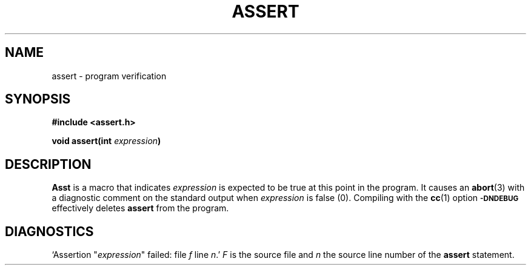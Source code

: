 .\"	@(#)assert.3	6.2 (Berkeley) 5/12/86
.\"
.TH ASSERT 3 "May 12, 1986"
.AT 3
.SH NAME
assert \- program verification
.SH SYNOPSIS
.nf
.ft B
#include <assert.h>

void assert(int \fIexpression\fP)
.fi
.SH DESCRIPTION
.B Ass t
is a macro that indicates
.I expression
is expected to be true at this point in the program.
It causes an
.BR abort (3)
with a diagnostic comment on the standard output when
.I expression
is false (0).
Compiling with the 
.BR cc (1)
option
.SM
.B \-DNDEBUG
effectively deletes
.B assert
from the program.
.SH DIAGNOSTICS
`Assertion "\fIexpression\fR" failed: file
.I f
line
.IR n .'
.I F
is the source file and
.I n
the source line number of the
.B assert
statement.
